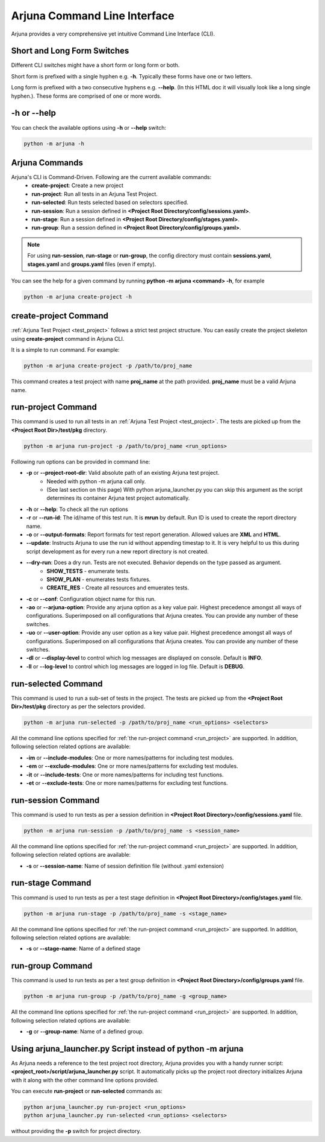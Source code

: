 .. _cli:

Arjuna Command Line Interface
=============================

Arjuna provides a very comprehensive yet intuitive Command Line Interface (CLI).

Short and Long Form Switches
----------------------------

Different CLI switches might have a short form or long form or both.

Short form is prefixed with a single hyphen e.g. **-h**. Typically these forms have one or two letters.

Long form is prefixed with a two consecutive hyphens e.g. **--help**. (In this HTML doc it will visually look like a long single hyphen.). These forms are comprised of one or more words.

-h or --help
------------
You can check the available options using **-h** or **--help** switch:

.. code-block:: bash

   python -m arjuna -h

.. _cli_dl_ll:



Arjuna Commands
---------------

Arjuna's CLI is Command-Driven. Following are the current available commands:
    - **create-project**: Create a new project
    - **run-project**: Run all tests in an Arjuna Test Project.
    - **run-selected**: Run tests selected based on selectors specified.
    - **run-session**: Run a session defined in **<Project Root Directory/config/sessions.yaml>**.
    - **run-stage**: Run a session defined in **<Project Root Directory/config/stages.yaml>**.
    - **run-group**: Run a session defined in **<Project Root Directory/config/groups.yaml>**.

.. note::

    For using **run-session**, **run-stage** or **run-group**, the config directory must contain **sessions.yaml**, **stages.yaml** and **groups.yaml** files (even if empty).

You can see the help for a given command by running **python -m arjuna <command> -h**, for example

.. code-block:: bash

   python -m arjuna create-project -h

**create-project** Command
--------------------------

:ref:`Arjuna Test Project <test_project>` follows a strict test project structure. You can easily create the project skeleton using **create-project** command in Arjuna CLI.

It is a simple to run command. For example:

.. code-block:: bash

   python -m arjuna create-project -p /path/to/proj_name

This command creates a test project with name **proj_name** at the path provided. **proj_name** must be a valid Arjuna name.

.. _run_project:

**run-project** Command
-----------------------

This command is used to run all tests in an :ref:`Arjuna Test Project <test_project>`. The tests are picked up from the **<Project Root Dir>/test/pkg** directory.

.. code-block:: bash

   python -m arjuna run-project -p /path/to/proj_name <run_options>

Following run options can be provided in command line:

- **-p** or **--project-root-dir**: Valid absolute path of an existing Arjuna test project. 
    * Needed with python -m arjuna call only. 
    * (See last section on this page) With python arjuna_launcher.py you can skip this argument as the script determines its container Arjuna test project automatically.
- **-h** or **--help**: To check all the run options
- **-r** or **--run-id**: The id/name of this test run. It is **mrun** by default. Run ID is used to create the report directory name.
- **-o** or **--output-formats**: Report formats for test report generation. Allowed values are **XML** and **HTML**.
- **--update**: Instructs Arjuna to use the run id without appending timestap to it. It is very helpful to us this during script development as for every run a new report directory is not created.
- **--dry-run**: Does a dry run. Tests are not executed. Behavior depends on the type passed as argument. 
        * **SHOW_TESTS** - enumerate tests. 
        * **SHOW_PLAN** - enumerates tests fixtures. 
        * **CREATE_RES** - Create all resources and emuerates tests.
- **-c** or **--conf**: Configuration object name for this run.
- **-ao** or **--arjuna-option**: Provide any arjuna option as a key value pair. Highest precedence amongst all ways of configurations. Superimposed on all configurations that Arjuna creates. You can provide any number of these switches.
- **-uo** or **--user-option**: Provide any user option as a key value pair. Highest precedence amongst all ways of configurations. Superimposed on all configurations that Arjuna creates.  You can provide any number of these switches.
- **-dl** or **--display-level** to control which log messages are displayed on console. Default is **INFO**.
- **-ll** or **--log-level** to control which log messages are logged in log file. Default is **DEBUG**.

.. _run_selected:

**run-selected** Command
------------------------

This command is used to run a sub-set of tests in the project. The tests are picked up from the **<Project Root Dir>/test/pkg** directory as per the selectors provided.

.. code-block:: bash

   python -m arjuna run-selected -p /path/to/proj_name <run_options> <selectors>

All the command line options specified for :ref:`the run-project command <run_project>` are supported. In addition, following selection related options are available:

- **-im** or **--include-modules**: One or more names/patterns for including test modules.
- **-em** or **--exclude-modules**: One or more names/patterns for excluding test modules.
- **-it** or **--include-tests**: One or more names/patterns for including test functions.
- **-et** or **--exclude-tests**: One or more names/patterns for excluding test functions.


**run-session** Command
-----------------------

This command is used to run tests as per a session definition in **<Project Root Directory>/config/sessions.yaml** file.

.. code-block:: bash

   python -m arjuna run-session -p /path/to/proj_name -s <session_name>

All the command line options specified for :ref:`the run-project command <run_project>` are supported. In addition, following selection related options are available:

- **-s** or **--session-name**: Name of session definition file (without .yaml extension)


**run-stage** Command
---------------------

This command is used to run tests as per a test stage definition in **<Project Root Directory>/config/stages.yaml** file.

.. code-block:: bash

   python -m arjuna run-stage -p /path/to/proj_name -s <stage_name>

All the command line options specified for :ref:`the run-project command <run_project>` are supported. In addition, following selection related options are available:

- **-s** or **--stage-name**: Name of a defined stage


.. _run_group:

**run-group** Command
---------------------

This command is used to run tests as per a test group definition in **<Project Root Directory>/config/groups.yaml** file.

.. code-block:: bash

   python -m arjuna run-group -p /path/to/proj_name -g <group_name>

All the command line options specified for :ref:`the run-project command <run_project>` are supported. In addition, following selection related options are available:

- **-g** or **--group-name**: Name of a defined group.


Using **arjuna_launcher.py** Script instead of python -m arjuna
---------------------------------------------------------------

As Arjuna needs a reference to the test project root directory, Arjuna provides you with a handy runner script: **<project_root>/script/arjuna_launcher.py** script. It automatically picks up the project root directory initializes Arjuna with it along with the other command line options provided.

You can execute **run-project** or **run-selected** commands as:

.. code-block:: bash

   python arjuna_launcher.py run-project <run_options>
   python arjuna_launcher.py run-selected <run_options> <selectors>

without providing the **-p** switch for project directory.
